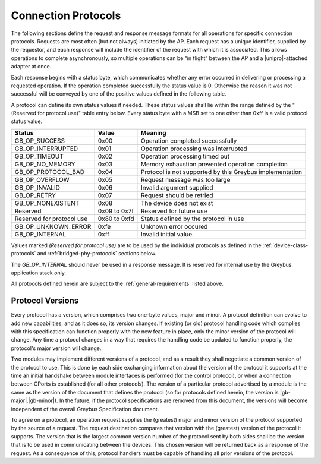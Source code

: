 ﻿.. include:: defines.rst

Connection Protocols
====================

The following sections define the request and response message formats
for all operations for specific connection protocols. Requests are
most often (but not always) initiated by the AP. Each request has a
unique identifier, supplied by the requestor, and each response will
include the identifier of the request with which it is associated.
This allows operations to complete asynchronously, so multiple
operations can be “in flight” between the AP and a |unipro|-attached
adapter at once.

Each response begins with a status byte, which communicates whether
any error occurred in delivering or processing a requested operation.
If the operation completed successfully the status value is 0.
Otherwise the reason it was not successful will be conveyed by one of
the positive values defined in the following table.

A protocol can define its own status values if needed. These status
values shall lie within the range defined by the "(Reserved for
protocol use)" table entry below. Every status byte with a MSB set to
one other than 0xff is a valid protocol status value.

============================  ===============  =======================
Status                        Value            Meaning
============================  ===============  =======================
GB_OP_SUCCESS                 0x00             Operation completed successfully
GB_OP_INTERRUPTED             0x01             Operation processing was interrupted
GB_OP_TIMEOUT                 0x02             Operation processing timed out
GB_OP_NO_MEMORY               0x03             Memory exhaustion prevented operation completion
GB_OP_PROTOCOL_BAD            0x04             Protocol is not supported by this Greybus implementation
GB_OP_OVERFLOW                0x05             Request message was too large
GB_OP_INVALID                 0x06             Invalid argument supplied
GB_OP_RETRY                   0x07             Request should be retried
GB_OP_NONEXISTENT             0x08             The device does not exist
Reserved                      0x09 to 0x7f     Reserved for future use
Reserved for protocol use     0x80 to 0xfd     Status defined by the protocol in use
GB_OP_UNKNOWN_ERROR           0xfe             Unknown error occured
GB_OP_INTERNAL                0xff             Invalid initial value.
============================  ===============  =======================

Values marked *(Reserved for protocol use)* are to be used by the
individual protocols as defined in the :ref:`device-class-protocols` and
:ref:`bridged-phy-protocols` sections below.

The *GB_OP_INTERNAL* should never be used in a response message. It
is reserved for internal use by the Greybus application stack only.

All protocols defined herein are subject to the
:ref:`general-requirements` listed above.

Protocol Versions
-----------------

Every protocol has a version, which comprises two one-byte values,
major and minor. A protocol definition can evolve to add new
capabilities, and as it does so, its version changes. If existing (or
old) protocol handling code which complies with this specification can
function properly with the new feature in place, only the minor
version of the protocol will change. Any time a protocol changes in a
way that requires the handling code be updated to function properly,
the protocol's major version will change.

Two modules may implement different versions of a protocol, and as a
result they shall negotiate a common version of the protocol to
use. This is done by each side exchanging information about the
version of the protocol it supports at the time an initial handshake
between module interfaces is performed (for the control protocol), or
when a connection between CPorts is established (for all other
protocols).  The version of a particular protocol advertised by a
module is the same as the version of the document that defines the
protocol (so for protocols defined herein, the version is |gb-major|.\
|gb-minor|).  In the future, if the protocol specifications are removed from
this document, the versions will become independent of the
overall Greybus Specification document.

To agree on a protocol, an operation request supplies the (greatest)
major and minor version of the protocol supported by the source of a
request. The request destination compares that version with the
(greatest) version of the protocol it supports.  The version that is the
largest common version number of the protocol sent by both sides shall
be the version that is to be used in communicating between the devices.
This chosen version will be returned back as a response of the
request.  As a consequence of this, protocol handlers must be capable of
handling all prior versions of the protocol.

